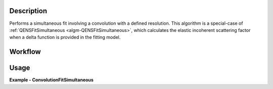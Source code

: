 .. algorithm::

.. summary::

.. relatedalgorithms::

.. properties::

Description
-----------

Performs a simultaneous fit involving a convolution with a defined resolution. This algorithm is a special-case of
:ref:`QENSFitSimultaneous <algm-QENSFitSimultaneous>`, which calculates the elastic incoherent scattering factor when
a delta function is provided in the fitting model.

Workflow
--------

.. diagram:: QENSFitSimultaneous-v1_wkflw.dot


Usage
-----

**Example - ConvolutionFitSimultaneous**

.. testcode:: ConvolutionFitSimultaneousExample

  # Load sample and resolution files
  sample = Load('irs26176_graphite002_red.nxs')
  resolution = Load('irs26173_graphite002_red.nxs')

  # Set up algorithm parameters
  background = LinearBackground(A0=0, A1=0)
  peak_function = Lorentzian(Amplitude=1, PeakCentre=0, FWHM=0.0175)
  resolution_function = Resolution(Workspace=resolution.getName(), WorkspaceIndex=0)
  model = CompositeFunction(background, Convolution(peak_function, resolution_function))
  multi_function = MultiDomainFunction(model, model)
  startX = -0.547608
  endX = 0.543217
  specMin = 0
  specMax = sample.getNumberHistograms() - 1
  convolve = True  # Convolve the fitted model components with the resolution
  minimizer = "Levenberg-Marquardt"
  maxIt = 500

  # Run algorithm (fit spectra 1 and 2)
  result, params, fit_group, status, chi2 = ConvolutionFitSimultaneous(Function=multi_function,
                                                                       InputWorkspace=sample,
                                                                       WorkspaceIndex=0,
                                                                       InputWorkspace_1=sample,
                                                                       WorkspaceIndex_1=1,
                                                                       StartX=startX, EndX=endX,
                                                                       StartX_1=startX, EndX_1=endX,
                                                                       ConvolveMembers=convolve,
                                                                       Minimizer=minimizer,
                                                                       MaxIterations=maxIt,
                                                                       OutputWorkspace="ConvFitResult")

.. categories::

.. sourcelink::
        :filename: ConvolutionFit
